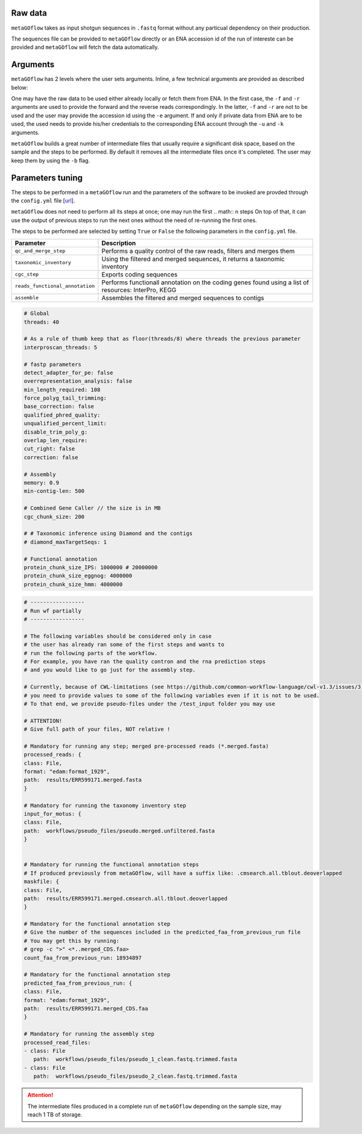 .. _usage:


Raw data
----------------

``metaGOflow`` takes as input shotgun sequences in ``.fastq`` format without any particual dependency on their production.

The sequences file can be provided to ``metaGOflow`` directly or an ENA accession id of the run of intereste can be provided and 
``metaGOflow`` will fetch the data automatically. 



Arguments
----------

``metaGOflow`` has 2 levels where the user sets arguments. 
Inline, a few technical arguments are provided as described below:

.. code-block:: bash
   -f                  Forward reads fasta file path (mandatory if and olny if -e not used).
   -r                  Reverse reads fasta file path (mandatory if and olny if -e not used).
   -e                  ENA run accession number. Its raw data will be fetched and then analysed (if used, -f and -r should not me set). 
   -d                  Output directory name (mandatory).
   -n                  Name of run and prefix to output files (mandatory).
   -s                  Run workflow using Singularity (Docker is the by default container technology). Works as a flag, i.e. by adding -s in your command, Singularity is going to be used.
   -u                  ENA username in case of private data. 
   -k                  ENA password in case of private data.
   -b                  Keep tmp folder. Works as flag. 

One may have the raw data to be used either already locally or fetch them from ENA.
In the first case, the ``-f`` and ``-r`` arguments are used to provide the forward and the reverse reads correspondingly.
In the latter, ``-f`` and ``-r`` are not to be used and the user may provide the accession id using the ``-e`` argument. 
If and only if private data from ENA are to be used, the used needs to provide his/her credentials to the corresponding ENA account 
through the ``-u`` and ``-k`` arguments.

``metaGOflow`` builds a great number of intermediate files that usually require a significant disk space, based on the sample and the steps to be performed.
By default it removes all the intermediate files once it's completed. 
The user may keep them by using the ``-b`` flag.


Parameters tuning
------------------

The steps to be performed in a ``metaGOflow`` run and the parameters of the software to be invoked 
are provded through the  ``config.yml``  file [`url <https://github.com/emo-bon/MetaGOflow/blob/eosc-life-gos/config.yml>`_].


``metaGOflow`` does not need to perform all its steps at once; one may run the first 
.. math:: n  steps
On top of that, it can use the output of previous steps to run the next ones without the need of re-running the first ones. 

The steps to be performed are selected by setting ``True`` or ``False`` the following parameters in the ``config.yml`` file.




+---------------------------------+----------------------------------------------------------------------------------------------------------+
|**Parameter**                    |**Description**                                                                                           |
+---------------------------------+----------------------------------------------------------------------------------------------------------+
|``qc_and_merge_step``            | Performs a quality control of the raw reads, filters and merges them                                     |
+---------------------------------+----------------------------------------------------------------------------------------------------------+
|``taxonomic_inventory``          |  Using the filtered and merged sequences, it returns a taxonomic inventory                               |
+---------------------------------+----------------------------------------------------------------------------------------------------------+
|``cgc_step``                     |  Exports coding sequences                                                                                |
+---------------------------------+----------------------------------------------------------------------------------------------------------+
|``reads_functional_annotation``  |  Performs functionall annotation on the coding genes found using a list of resources: InterPro, KEGG     |
+---------------------------------+----------------------------------------------------------------------------------------------------------+
|``assemble``                     |  Assembles the filtered and merged sequences to contigs                                                  |
+---------------------------------+----------------------------------------------------------------------------------------------------------+









.. code:: yaml

   # Global
   threads: 40

   # As a rule of thumb keep that as floor(threads/8) where threads the previous parameter
   interproscan_threads: 5

   # fastp parameters
   detect_adapter_for_pe: false
   overrepresentation_analysis: false
   min_length_required: 108
   force_polyg_tail_trimming: 
   base_correction: false
   qualified_phred_quality: 
   unqualified_percent_limit: 
   disable_trim_poly_g:
   overlap_len_require: 
   cut_right: false
   correction: false

   # Assembly
   memory: 0.9
   min-contig-len: 500

   # Combined Gene Caller // the size is in MB
   cgc_chunk_size: 200

   # # Taxonomic inference using Diamond and the contigs
   # diamond_maxTargetSeqs: 1

   # Functional annotation
   protein_chunk_size_IPS: 1000000 # 20000000
   protein_chunk_size_eggnog: 4000000
   protein_chunk_size_hmm: 4000000





.. code:: yaml

   # -----------------
   # Run wf partially
   # -----------------

   # The following variables should be considered only in case 
   # the user has already ran some of the first steps and wants to 
   # run the following parts of the workflow. 
   # For example, you have ran the quality contron and the rna prediction steps
   # and you would like to go just for the assembly step. 

   # Currently, because of CWL-limitations (see https://github.com/common-workflow-language/cwl-v1.3/issues/3)
   # you need to provide values to some of the following variables even if it is not to be used.
   # To that end, we provide pseudo-files under the /test_input folder you may use 

   # ATTENTION! 
   # Give full path of your files, NOT relative !

   # Mandatory for running any step; merged pre-processed reads (*.merged.fasta)
   processed_reads: {
   class: File, 
   format: "edam:format_1929",
   path:  results/ERR599171.merged.fasta
   }

   # Mandatory for running the taxonomy inventory step
   input_for_motus: {
   class: File, 
   path:  workflows/pseudo_files/pseudo.merged.unfiltered.fasta
   }


   # Mandatory for running the functional annotation steps
   # If produced previously from metaGOflow, will have a suffix like: .cmsearch.all.tblout.deoverlapped 
   maskfile: {
   class: File, 
   path:  results/ERR599171.merged.cmsearch.all.tblout.deoverlapped
   }

   # Mandatory for the functional annotation step 
   # Give the number of the sequences included in the predicted_faa_from_previous_run file 
   # You may get this by running:
   # grep -c ">" <*..merged_CDS.faa>
   count_faa_from_previous_run: 18934897

   # Mandatory for the functional annotation step
   predicted_faa_from_previous_run: {
   class: File, 
   format: "edam:format_1929",
   path:  results/ERR599171.merged_CDS.faa
   }

   # Mandatory for running the assembly step 
   processed_read_files: 
   - class: File
      path:  workflows/pseudo_files/pseudo_1_clean.fastq.trimmed.fasta
   - class: File
      path:  workflows/pseudo_files/pseudo_2_clean.fastq.trimmed.fasta





.. Attention:: The intermediate files produced in a complete run of ``metaGOflow`` depending 
   on the sample size, may reach 1 TB of storage.






